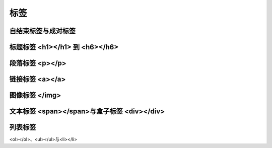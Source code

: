 
标签
~~~~~~~~~~~~~~~~~~~~~~~~~~~~~~~~~~~~~~~~~~~~~


自结束标签与成对标签
---------------------------------------------


标题标签 <h1></h1> 到 <h6></h6>
---------------------------------------------


段落标签 <p></p>
---------------------------------------------


链接标签 <a></a>
---------------------------------------------


图像标签 </img>
---------------------------------------------


文本标签 <span></span>与盒子标签 <div></div>
---------------------------------------------


列表标签
---------------------------------------------
<ol></ol>、<ul></ul>与<li></li>